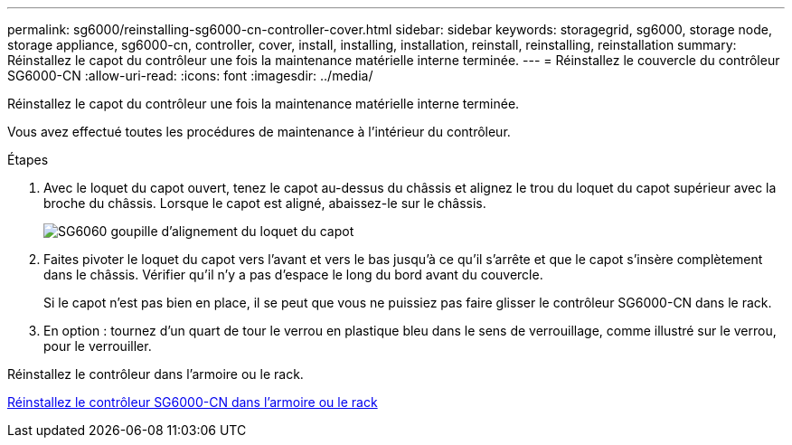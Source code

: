 ---
permalink: sg6000/reinstalling-sg6000-cn-controller-cover.html 
sidebar: sidebar 
keywords: storagegrid, sg6000, storage node, storage appliance, sg6000-cn, controller, cover, install, installing, installation, reinstall, reinstalling, reinstallation 
summary: Réinstallez le capot du contrôleur une fois la maintenance matérielle interne terminée. 
---
= Réinstallez le couvercle du contrôleur SG6000-CN
:allow-uri-read: 
:icons: font
:imagesdir: ../media/


[role="lead"]
Réinstallez le capot du contrôleur une fois la maintenance matérielle interne terminée.

Vous avez effectué toutes les procédures de maintenance à l'intérieur du contrôleur.

.Étapes
. Avec le loquet du capot ouvert, tenez le capot au-dessus du châssis et alignez le trou du loquet du capot supérieur avec la broche du châssis. Lorsque le capot est aligné, abaissez-le sur le châssis.
+
image::../media/sg6060_cover_latch_alignment_pin.jpg[SG6060 goupille d'alignement du loquet du capot]

. Faites pivoter le loquet du capot vers l'avant et vers le bas jusqu'à ce qu'il s'arrête et que le capot s'insère complètement dans le châssis. Vérifier qu'il n'y a pas d'espace le long du bord avant du couvercle.
+
Si le capot n'est pas bien en place, il se peut que vous ne puissiez pas faire glisser le contrôleur SG6000-CN dans le rack.

. En option : tournez d'un quart de tour le verrou en plastique bleu dans le sens de verrouillage, comme illustré sur le verrou, pour le verrouiller.


Réinstallez le contrôleur dans l'armoire ou le rack.

xref:reinstalling-sg6000-cn-controller-into-cabinet-or-rack.adoc[Réinstallez le contrôleur SG6000-CN dans l'armoire ou le rack]

